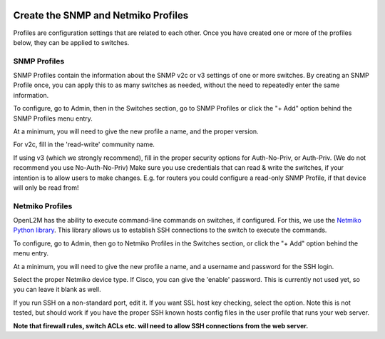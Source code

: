 .. image:: ../_static/openl2m_logo.png


====================================
Create the SNMP and Netmiko Profiles
====================================

Profiles are configuration settings that are related to each other.
Once you have created one or more of the profiles below,
they can be applied to switches.

SNMP Profiles
=============

SNMP Profiles contain the information about the SNMP v2c or v3 settings of one or more switches.
By creating an SNMP Profile once, you can apply this to as many switches as needed,
without the need to repeatedly enter the same information.

To configure, go to Admin, then in the Switches section, go to SNMP Profiles
or click the "+ Add" option behind the SNMP Profiles menu entry.

At a minimum, you will need to give the new profile a name, and the proper version.

For v2c, fill in the 'read-write' community name.

If using v3 (which we strongly recommend), fill in the proper security options
for Auth-No-Priv, or Auth-Priv. (We do not recommend you use No-Auth-No-Priv)
Make sure you use credentials that can read & write the switches,
if your intention is to allow users to make changes. E.g. for routers you could
configure a read-only SNMP Profile, if that device will only be read from!


Netmiko Profiles
================

OpenL2M has the ability to execute command-line commands on switches, if configured.
For this, we use the `Netmiko Python library <https://github.com/ktbyers/netmiko>`_.
This library allows us to establish SSH connections to the switch to execute the commands.

To configure, go to Admin, then go to Netmiko Profiles in the Switches section,
or click the "+ Add" option behind the menu entry.

At a minimum, you will need to give the new profile a name,
and a username and password for the SSH login.

Select the proper Netmiko device type. If Cisco, you can give the 'enable'
password. This is currently not used yet, so you can leave it blank as well.

If you run SSH on a non-standard port, edit it. If you want SSL host key checking,
select the option. Note this is not tested, but should work if you have
the proper SSH known hosts config files in the user profile that runs your web server.

**Note that firewall rules, switch ACLs etc. will need to
allow SSH connections from the web server.**
